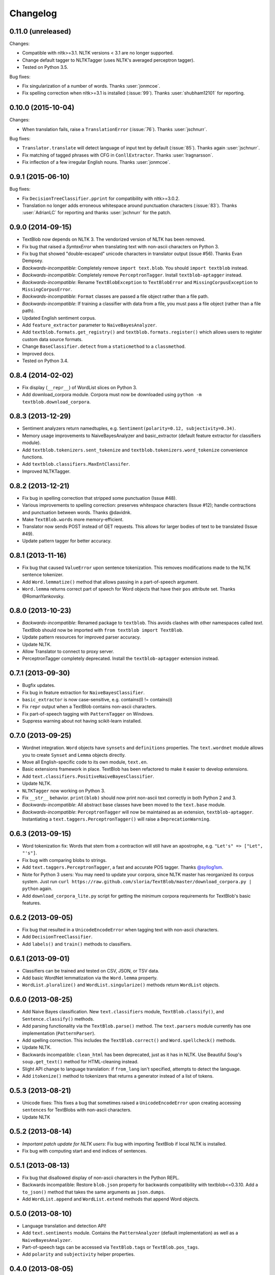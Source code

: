 Changelog
=========

0.11.0 (unreleased)
-------------------

Changes:

- Compatible with nltk>=3.1. NLTK versions < 3.1 are no longer supported.
- Change default tagger to NLTKTagger (uses NLTK's averaged perceptron tagger).
- Tested on Python 3.5.

Bug fixes:

- Fix singularization of a number of words. Thanks :user:`jonmcoe`.
- Fix spelling correction when nltk>=3.1 is installed (:issue:`99`). Thanks :user:`shubham12101` for reporting.

0.10.0 (2015-10-04)
-------------------

Changes:

- When translation fails, raise a ``TranslationError`` (:issue:`76`). Thanks :user:`jschnurr`.

Bug fixes:

- ``Translator.translate`` will detect language of input text by default (:issue:`85`). Thanks again :user:`jschnurr`.
- Fix matching of tagged phrases with CFG in ``ConllExtractor``. Thanks :user:`lragnarsson`.
- Fix inflection of a few irregular English nouns. Thanks :user:`jonmcoe`.

0.9.1 (2015-06-10)
------------------

Bug fixes:

- Fix ``DecisionTreeClassifier.pprint`` for compatibility with nltk>=3.0.2.
- Translation no longer adds erroneous whitespace around punctuation characters (:issue:`83`). Thanks :user:`AdrianLC` for reporting and thanks :user:`jschnurr` for the patch.

0.9.0 (2014-09-15)
------------------

- TextBlob now depends on NLTK 3. The vendorized version of NLTK has been removed.
- Fix bug that raised a `SyntaxError` when translating text with non-ascii characters on Python 3.
- Fix bug that showed "double-escaped" unicode characters in translator output (issue #56). Thanks Evan Dempsey.
- *Backwards-incompatible*: Completely remove ``import text.blob``. You should ``import textblob`` instead.
- *Backwards-incompatible*: Completely remove ``PerceptronTagger``. Install ``textblob-aptagger`` instead.
- *Backwards-incompatible*: Rename ``TextBlobException`` to ``TextBlobError`` and ``MissingCorpusException`` to ``MissingCorpusError``.
- *Backwards-incompatible*: ``Format`` classes are passed a file object rather than a file path.
- *Backwards-incompatible*: If training a classifier with data from a file, you must pass a file object (rather than a file path).
- Updated English sentiment corpus.
- Add ``feature_extractor`` parameter to ``NaiveBayesAnalyzer``.
- Add ``textblob.formats.get_registry()`` and ``textblob.formats.register()`` which allows users to register custom data source formats.
- Change ``BaseClassifier.detect`` from a ``staticmethod`` to a ``classmethod``.
- Improved docs.
- Tested on Python 3.4.


0.8.4 (2014-02-02)
------------------
- Fix display (``__repr__``) of WordList slices on Python 3.
- Add download_corpora module. Corpora must now be downloaded using ``python -m textblob.download_corpora``.

0.8.3 (2013-12-29)
------------------
- Sentiment analyzers return namedtuples, e.g. ``Sentiment(polarity=0.12, subjectivity=0.34)``.
- Memory usage improvements to NaiveBayesAnalyzer and basic_extractor (default feature extractor for classifiers module).
- Add ``textblob.tokenizers.sent_tokenize`` and ``textblob.tokenizers.word_tokenize`` convenience functions.
- Add ``textblob.classifiers.MaxEntClassifer``.
- Improved NLTKTagger.

0.8.2 (2013-12-21)
------------------
- Fix bug in spelling correction that stripped some punctuation (Issue #48).
- Various improvements to spelling correction: preserves whitespace characters (Issue #12); handle contractions and punctuation between words. Thanks @davidnk.
- Make ``TextBlob.words`` more memory-efficient.
- Translator now sends POST instead of GET requests. This allows for larger bodies of text to be translated (Issue #49).
- Update pattern tagger for better accuracy.

0.8.1 (2013-11-16)
------------------
- Fix bug that caused ``ValueError`` upon sentence tokenization. This removes modifications made to the NLTK sentence tokenizer.
- Add ``Word.lemmatize()`` method that allows passing in a part-of-speech argument.
- ``Word.lemma`` returns correct part of speech for Word objects that have their ``pos`` attribute set. Thanks @RomanYankovsky.


0.8.0 (2013-10-23)
------------------
- *Backwards-incompatible*: Renamed package to ``textblob``. This avoids clashes with other namespaces called `text`. TextBlob should now be imported with ``from textblob import TextBlob``.
- Update pattern resources for improved parser accuracy.
- Update NLTK.
- Allow Translator to connect to proxy server.
- PerceptronTagger completely deprecated. Install the ``textblob-aptagger`` extension instead.

0.7.1 (2013-09-30)
------------------
- Bugfix updates.
- Fix bug in feature extraction for ``NaiveBayesClassifier``.
- ``basic_extractor`` is now case-sensitive, e.g. contains(I) != contains(i)
- Fix ``repr`` output when a TextBlob contains non-ascii characters.
- Fix part-of-speech tagging with ``PatternTagger`` on Windows.
- Suppress warning about not having scikit-learn installed.

0.7.0 (2013-09-25)
------------------
- Wordnet integration. ``Word`` objects have ``synsets`` and ``definitions`` properties. The ``text.wordnet`` module allows you to create ``Synset`` and ``Lemma`` objects directly.
- Move all English-specific code to its own module, ``text.en``.
- Basic extensions framework in place. TextBlob has been refactored to make it easier to develop extensions.
- Add ``text.classifiers.PositiveNaiveBayesClassifier``.
- Update NLTK.
- ``NLTKTagger`` now working on Python 3.
- Fix ``__str__`` behavior. ``print(blob)`` should now print non-ascii text correctly in both Python 2 and 3.
- *Backwards-incompatible*: All abstract base classes have been moved to the ``text.base`` module.
- *Backwards-incompatible*: ``PerceptronTagger`` will now be maintained as an extension, ``textblob-aptagger``. Instantiating a ``text.taggers.PerceptronTagger()`` will raise a ``DeprecationWarning``.

0.6.3 (2013-09-15)
------------------
- Word tokenization fix: Words that stem from a contraction will still have an apostrophe, e.g. ``"Let's" => ["Let", "'s"]``.
- Fix bug with comparing blobs to strings.
- Add ``text.taggers.PerceptronTagger``, a fast and accurate POS tagger. Thanks `@syllog1sm <http://github.com/syllog1sm>`_.
- Note for Python 3 users: You may need to update your corpora, since NLTK master has reorganized its corpus system. Just run ``curl https://raw.github.com/sloria/TextBlob/master/download_corpora.py | python`` again.
- Add ``download_corpora_lite.py`` script for getting the minimum corpora requirements for TextBlob's basic features.

0.6.2 (2013-09-05)
------------------
- Fix bug that resulted in a ``UnicodeEncodeError`` when tagging text with non-ascii characters.
- Add ``DecisionTreeClassifier``.
- Add ``labels()`` and ``train()`` methods to classifiers.

0.6.1 (2013-09-01)
------------------
- Classifiers can be trained and tested on CSV, JSON, or TSV data.
- Add basic WordNet lemmatization via the ``Word.lemma`` property.
- ``WordList.pluralize()`` and ``WordList.singularize()`` methods return ``WordList`` objects.

0.6.0 (2013-08-25)
------------------
- Add Naive Bayes classification. New ``text.classifiers`` module, ``TextBlob.classify()``, and ``Sentence.classify()`` methods.
- Add parsing functionality via the ``TextBlob.parse()`` method. The ``text.parsers`` module currently has one implementation (``PatternParser``).
- Add spelling correction. This includes the ``TextBlob.correct()`` and ``Word.spellcheck()`` methods.
- Update NLTK.
- Backwards incompatible: ``clean_html`` has been deprecated, just as it has in NLTK. Use Beautiful Soup's ``soup.get_text()`` method for HTML-cleaning instead.
- Slight API change to language translation: if ``from_lang`` isn't specified, attempts to detect the language.
- Add ``itokenize()`` method to tokenizers that returns a generator instead of a list of tokens.

0.5.3 (2013-08-21)
------------------
- Unicode fixes: This fixes a bug that sometimes raised a ``UnicodeEncodeError`` upon creating accessing ``sentences`` for TextBlobs with non-ascii characters.
- Update NLTK

0.5.2 (2013-08-14)
------------------
- `Important patch update for NLTK users`: Fix bug with importing TextBlob if local NLTK is installed.
- Fix bug with computing start and end indices of sentences.


0.5.1 (2013-08-13)
------------------
- Fix bug that disallowed display of non-ascii characters in the Python REPL.
- Backwards incompatible: Restore ``blob.json`` property for backwards compatibility with textblob<=0.3.10. Add a ``to_json()`` method that takes the same arguments as ``json.dumps``.
- Add ``WordList.append`` and ``WordList.extend`` methods that append Word objects.

0.5.0 (2013-08-10)
------------------
- Language translation and detection API!
- Add ``text.sentiments`` module. Contains the ``PatternAnalyzer`` (default implementation) as well as a ``NaiveBayesAnalyzer``.
- Part-of-speech tags can be accessed via ``TextBlob.tags`` or ``TextBlob.pos_tags``.
- Add ``polarity`` and ``subjectivity`` helper properties.

0.4.0 (2013-08-05)
------------------
- New ``text.tokenizers`` module with ``WordTokenizer`` and ``SentenceTokenizer``. Tokenizer instances (from either textblob itself or NLTK) can be passed to TextBlob's constructor. Tokens are accessed through the new ``tokens`` property.
- New ``Blobber`` class for creating TextBlobs that share the same tagger, tokenizer, and np_extractor.
- Add ``ngrams`` method.
- `Backwards-incompatible`: ``TextBlob.json()`` is now a method, not a property. This allows you to pass arguments (the same that you would pass to ``json.dumps()``).
- New home for documentation: https://textblob.readthedocs.org/
- Add parameter for cleaning HTML markup from text.
- Minor improvement to word tokenization.
- Updated NLTK.
- Fix bug with adding blobs to bytestrings.

0.3.10 (2013-08-02)
-------------------
- Bundled NLTK no longer overrides local installation.
- Fix sentiment analysis of text with non-ascii characters.

0.3.9 (2013-07-31)
------------------
- Updated nltk.
- ConllExtractor is now Python 3-compatible.
- Improved sentiment analysis.
- Blobs are equal (with `==`) to their string counterparts.
- Added instructions to install textblob without nltk bundled.
- Dropping official 3.1 and 3.2 support.

0.3.8 (2013-07-30)
------------------
- Importing TextBlob is now **much faster**. This is because the noun phrase parsers are trained only on the first call to ``noun_phrases`` (instead of training them every time you import TextBlob).
- Add text.taggers module which allows user to change which POS tagger implementation to use. Currently supports PatternTagger and NLTKTagger (NLTKTagger only works with Python 2).
- NPExtractor and Tagger objects can be passed to TextBlob's constructor.
- Fix bug with POS-tagger not tagging one-letter words.
- Rename text/np_extractor.py -> text/np_extractors.py
- Add run_tests.py script.

0.3.7 (2013-07-28)
------------------

- Every word in a ``Blob`` or ``Sentence`` is a ``Word`` instance which has methods for inflection, e.g ``word.pluralize()`` and ``word.singularize()``.

- Updated the ``np_extractor`` module. Now has an new implementation, ``ConllExtractor`` that uses the Conll2000 chunking corpus. Only works on Py2.
